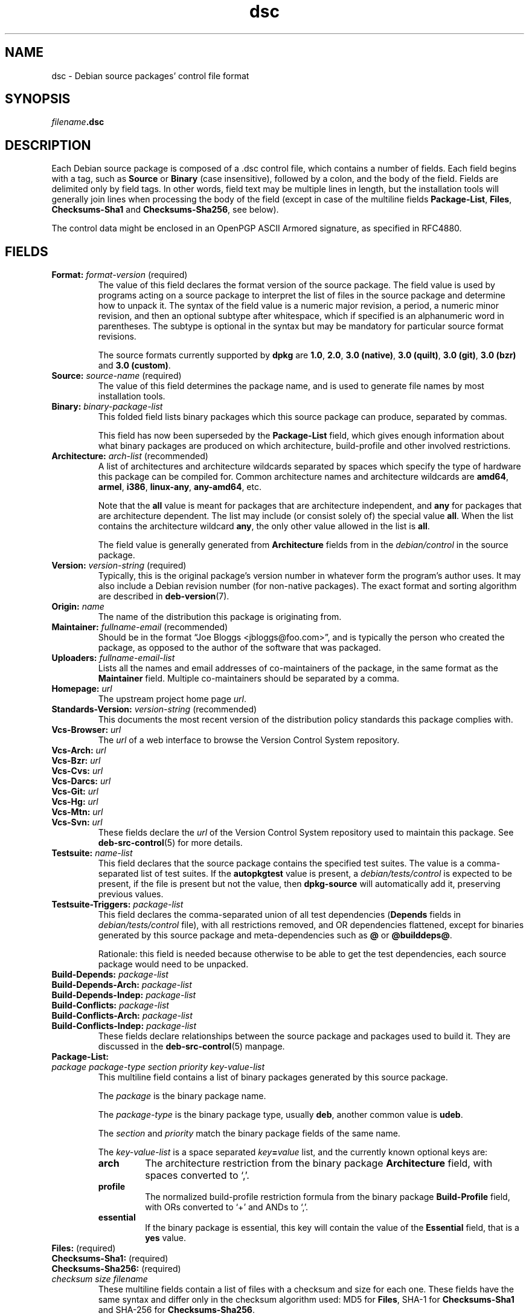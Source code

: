 .\" dpkg manual page - dsc(5)
.\"
.\" Copyright © 1995-1996 Ian Jackson <ijackson@chiark.greenend.org.uk>
.\" Copyright © 2015 Guillem Jover <guillem@debian.org>
.\"
.\" This is free software; you can redistribute it and/or modify
.\" it under the terms of the GNU General Public License as published by
.\" the Free Software Foundation; either version 2 of the License, or
.\" (at your option) any later version.
.\"
.\" This is distributed in the hope that it will be useful,
.\" but WITHOUT ANY WARRANTY; without even the implied warranty of
.\" MERCHANTABILITY or FITNESS FOR A PARTICULAR PURPOSE.  See the
.\" GNU General Public License for more details.
.\"
.\" You should have received a copy of the GNU General Public License
.\" along with this program.  If not, see <https://www.gnu.org/licenses/>.
.
.TH dsc 5 "%RELEASE_DATE%" "%VERSION%" "dpkg suite"
.nh
.SH NAME
dsc \- Debian source packages' control file format
.
.SH SYNOPSIS
.IB filename .dsc
.
.SH DESCRIPTION
Each Debian source package is composed of a .dsc control file, which
contains a number of fields.
Each field begins with a tag, such as
.B Source
or
.B Binary
(case insensitive), followed by a colon, and the body of the field.
Fields are delimited only by field tags.
In other words, field text may be multiple lines in length, but the
installation tools will generally join lines when processing the body
of the field (except in case of the multiline fields
.BR Package\-List ", " Files ", " Checksums\-Sha1 " and " Checksums\-Sha256 ,
see below).
.PP
The control data might be enclosed in an OpenPGP ASCII Armored signature,
as specified in RFC4880.
.
.SH FIELDS
.TP
.BR Format: " \fIformat-version\fP (required)"
The value of this field declares the format version of the source package.
The field value is used by programs acting on a source package to
interpret the list of files in the source package and determine how
to unpack it.
The syntax of the field value is a numeric major revision, a period,
a numeric minor revision, and then an optional subtype after whitespace,
which if specified is an alphanumeric word in parentheses.
The subtype is optional in the syntax but may be mandatory for particular
source format revisions.

The source formats currently supported by \fBdpkg\fP are \fB1.0\fP,
\fB2.0\fP, \fB3.0 (native)\fP, \fB3.0 (quilt)\fP, \fB3.0 (git)\fP,
\fB3.0 (bzr)\fP and \fB3.0 (custom)\fP.
.TP
.BR Source: " \fIsource-name\fP (required)"
The value of this field determines the package name, and is used to
generate file names by most installation tools.
.TP
.BI Binary: " binary-package-list"
This folded field lists binary packages which this source package can produce,
separated by commas.

This field has now been superseded by the \fBPackage\-List\fP field, which
gives enough information about what binary packages are produced on which
architecture, build-profile and other involved restrictions.
.TP
.BR Architecture: " \fIarch-list\fP (recommended)"
A list of architectures and architecture wildcards separated by spaces
which specify the type of hardware this package can be compiled for.
Common architecture names and architecture wildcards are \fBamd64\fP,
\fBarmel\fP, \fBi386\fP, \fBlinux\-any\fP, \fBany\-amd64\fP, etc.

Note that the \fBall\fP value is meant for packages that are architecture
independent, and \fBany\fP for packages that are architecture dependent.
The list may include (or consist solely of) the special value \fBall\fP.
When the list contains the architecture wildcard \fBany\fP, the only
other value allowed in the list is \fBall\fP.

The field value is generally generated from \fBArchitecture\fP fields
from in the \fIdebian/control\fP in the source package.
.TP
.BR Version: " \fIversion-string\fP (required)"
Typically, this is the original package's version number in whatever form
the program's author uses.
It may also include a Debian revision number (for non-native packages).
The exact format and sorting algorithm are described in
.BR deb\-version (7).
.TP
.BI Origin: " name"
The name of the distribution this package is originating from.
.TP
.BR Maintainer: " \fIfullname-email\fP (recommended)"
Should be in the format “Joe Bloggs <jbloggs@foo.com>”, and is
typically the person who created the package, as opposed to the author
of the software that was packaged.
.TP
.BI Uploaders: " fullname-email-list"
Lists all the names and email addresses of co-maintainers of the package,
in the same format as the \fBMaintainer\fP field.
Multiple co-maintainers should be separated by a comma.
.TP
.BI Homepage: " url"
The upstream project home page \fIurl\fP.
.TP
.BR Standards\-Version: " \fIversion-string\fP (recommended)"
This documents the most recent version of the distribution policy standards
this package complies with.
.TP
.BI Vcs\-Browser: " url"
The \fIurl\fP of a web interface to browse the Version Control System
repository.
.TP
.BI Vcs\-Arch: " url"
.TQ
.BI Vcs\-Bzr: " url"
.TQ
.BI Vcs\-Cvs: " url"
.TQ
.BI Vcs\-Darcs: " url"
.TQ
.BI Vcs\-Git: " url"
.TQ
.BI Vcs\-Hg: " url"
.TQ
.BI Vcs\-Mtn: " url"
.TQ
.BI Vcs\-Svn: " url"
These fields declare the \fIurl\fP of the Version Control System repository
used to maintain this package.
See \fBdeb\-src\-control\fP(5) for more details.
.TP
.BI Testsuite: " name-list"
This field declares that the source package contains the specified test suites.
The value is a comma-separated list of test suites.
If the \fBautopkgtest\fP value is present, a \fIdebian/tests/control\fP is
expected to be present, if the file is present but not the value, then
\fBdpkg\-source\fP will automatically add it, preserving previous values.
.TP
.BI Testsuite\-Triggers: " package-list"
This field declares the comma-separated union of all test dependencies
(\fBDepends\fP fields in \fIdebian/tests/control\fP file), with all
restrictions removed, and OR dependencies flattened, except for binaries
generated by this source package and meta-dependencies such as \fB@\fP or
\fB@builddeps@\fP.

Rationale: this field is needed because otherwise to be able to get the
test dependencies, each source package would need to be unpacked.
.TP
.BI Build\-Depends: " package-list"
.TQ
.BI Build\-Depends\-Arch: " package-list"
.TQ
.BI Build\-Depends\-Indep: " package-list"
.TQ
.BI Build\-Conflicts: " package-list"
.TQ
.BI Build\-Conflicts\-Arch: " package-list"
.TQ
.BI Build\-Conflicts\-Indep: " package-list"
These fields declare relationships between the source package and packages
used to build it.
They are discussed in the \fBdeb\-src\-control\fP(5) manpage.
.TP
.BI Package\-List:
.TQ
.RI " " package " " package-type " " section " " priority " " key-value-list
This multiline field contains a list of binary packages generated by this
source package.

The \fIpackage\fP is the binary package name.

The \fIpackage-type\fP is the binary package type, usually \fBdeb\fP, another
common value is \fBudeb\fP.

The \fIsection\fP and \fIpriority\fP match the binary package fields of the
same name.

The \fIkey-value-list\fP is a space separated \fIkey\fP\fB=\fP\fIvalue\fP list,
and the currently known optional keys are:

.RS
.TP
.B arch
The architecture restriction from the binary package \fBArchitecture\fP
field, with spaces converted to ‘,’.
.TP
.B profile
The normalized build-profile restriction formula from the binary package
\fBBuild\-Profile\fP field, with ORs converted to ‘+’ and ANDs to
‘,’.
.TP
.B essential
If the binary package is essential, this key will contain the value of the
\fBEssential\fP field, that is a \fByes\fP value.
.RE
.TP
.BR Files: " (required)"
.TQ
.BR Checksums\-Sha1: " (required)"
.TQ
.BR Checksums\-Sha256: " (required)"
.TQ
.RI " " checksum " " size " " filename
These multiline fields contain a list of files with a checksum and size
for each one.
These fields have the same syntax and differ only in the checksum algorithm
used: MD5 for \fBFiles\fP, SHA-1 for \fBChecksums\-Sha1\fP and SHA-256 for
\fBChecksums\-Sha256\fP.

The first line of the field value (the part on the same line as the field
name followed by a colon) is always empty.
The content of the field is expressed as continuation lines, one line per file.
Each line consists of the checksum, a space, the file size, a space, and the
file name.

These fields list all files that make up the source package.
The list of files in these fields must match the list of files in the
other related fields.
.
.\" .SH EXAMPLE
.\" .RS
.\" .nf
.\" .fi
.\" .RE
.
.SH BUGS
The \fBFormat\fP field conflates the format for the \fB.dsc\fP file itself
and the format of the extracted source package.
.SH SEE ALSO
.BR deb\-src\-control (5),
.BR deb\-version (7),
.BR dpkg\-source (1).
